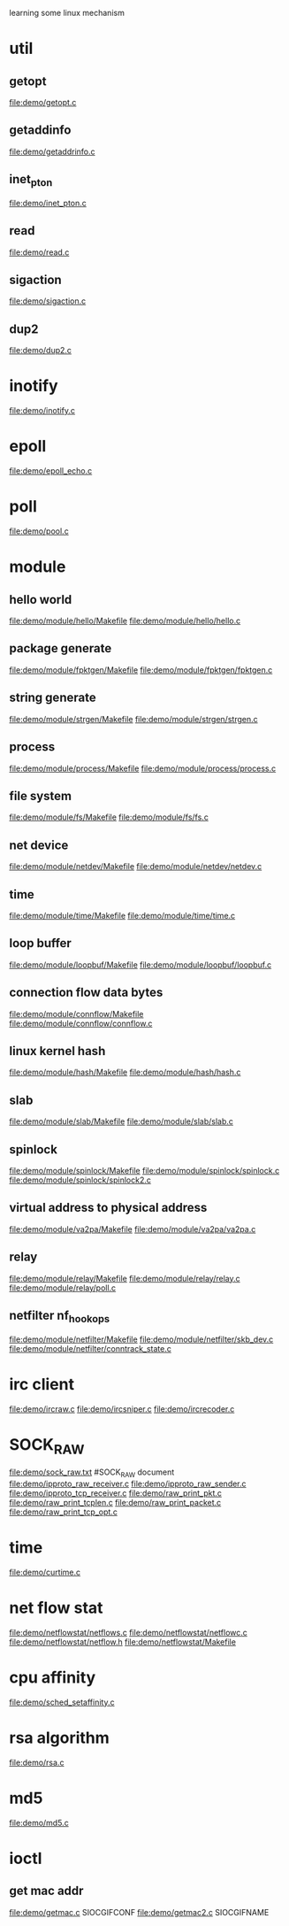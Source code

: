 learning some linux mechanism
* util
** getopt
   file:demo/getopt.c
** getaddinfo
   file:demo/getaddrinfo.c
** inet_pton
   file:demo/inet_pton.c
** read
   file:demo/read.c
** sigaction
   file:demo/sigaction.c
** dup2
   file:demo/dup2.c
* inotify
  file:demo/inotify.c
* epoll
  file:demo/epoll_echo.c
* poll
  file:demo/pool.c
* module
** hello world
   file:demo/module/hello/Makefile
   file:demo/module/hello/hello.c
** package generate
   file:demo/module/fpktgen/Makefile
   file:demo/module/fpktgen/fpktgen.c
** string generate
   file:demo/module/strgen/Makefile
   file:demo/module/strgen/strgen.c
** process 
   file:demo/module/process/Makefile
   file:demo/module/process/process.c
** file system
   file:demo/module/fs/Makefile
   file:demo/module/fs/fs.c
** net device
   file:demo/module/netdev/Makefile
   file:demo/module/netdev/netdev.c
** time
   file:demo/module/time/Makefile
   file:demo/module/time/time.c
** loop buffer
   file:demo/module/loopbuf/Makefile
   file:demo/module/loopbuf/loopbuf.c
** connection flow data bytes
   file:demo/module/connflow/Makefile
   file:demo/module/connflow/connflow.c
** linux kernel hash
   file:demo/module/hash/Makefile
   file:demo/module/hash/hash.c
** slab
   file:demo/module/slab/Makefile
   file:demo/module/slab/slab.c
** spinlock
   file:demo/module/spinlock/Makefile
   file:demo/module/spinlock/spinlock.c
   file:demo/module/spinlock/spinlock2.c
** virtual address to physical address
   file:demo/module/va2pa/Makefile
   file:demo/module/va2pa/va2pa.c
** relay
   file:demo/module/relay/Makefile
   file:demo/module/relay/relay.c
   file:demo/module/relay/poll.c
** netfilter nf_hook_ops
   file:demo/module/netfilter/Makefile
   file:demo/module/netfilter/skb_dev.c
   file:demo/module/netfilter/conntrack_state.c
* irc client
  file:demo/ircraw.c
  file:demo/ircsniper.c
  file:demo/ircrecoder.c
* SOCK_RAW
  file:demo/sock_raw.txt  #SOCK_RAW document
  file:demo/ipproto_raw_receiver.c
  file:demo/ipproto_raw_sender.c
  file:demo/ipproto_tcp_receiver.c
  file:demo/raw_print_pkt.c
  file:demo/raw_print_tcplen.c
  file:demo/raw_print_packet.c
  file:demo/raw_print_tcp_opt.c

* time
  file:demo/curtime.c
* net flow stat
  file:demo/netflowstat/netflows.c
  file:demo/netflowstat/netflowc.c
  file:demo/netflowstat/netflow.h
  file:demo/netflowstat/Makefile
* cpu affinity
  file:demo/sched_setaffinity.c

* rsa algorithm
  file:demo/rsa.c
* md5
  file:demo/md5.c
* ioctl
** get mac addr
   file:demo/getmac.c  SIOCGIFCONF
   file:demo/getmac2.c SIOCGIFNAME
